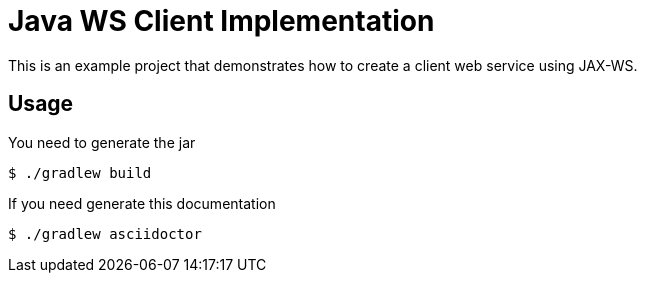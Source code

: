 = Java WS Client Implementation

This is an example project that demonstrates how to create a client web service using JAX-WS.

== Usage

You need to generate the jar

 $ ./gradlew build

If you need generate this documentation

 $ ./gradlew asciidoctor

